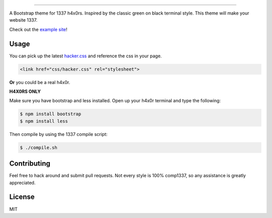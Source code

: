 

.. image:: haxor.png
    :align: center

---------------------

A Bootstrap theme for 1337 h4x0rs. Inspired by the classic green on black terminal style. This theme will make your website 1337.

Check out the `example site <https://github.com/Bachittarjeet/Hacker-Bootstrap-Template/>`_!

-----
Usage
-----

You can pick up the latest `hacker.css <https://github.com/Bachittarjeet/Hacker-Bootstrap-Template/hacker.css>`_ and reference the css in your page.

.. code-block:: html

    <link href="css/hacker.css" rel="stylesheet">

**Or** you could be a real h4x0r.

**H4X0RS ONLY**

Make sure you have bootstrap and less installed. Open up your h4x0r terminal and type the following:

.. code-block:: bash

    $ npm install bootstrap
    $ npm install less

Then compile by using the 1337 compile script:

.. code-block:: bash

    $ ./compile.sh

------------
Contributing
------------

Feel free to hack around and submit pull requests. Not every style is 100% comp1337, so any assistance is greatly appreciated.

-------
License
-------

MIT
